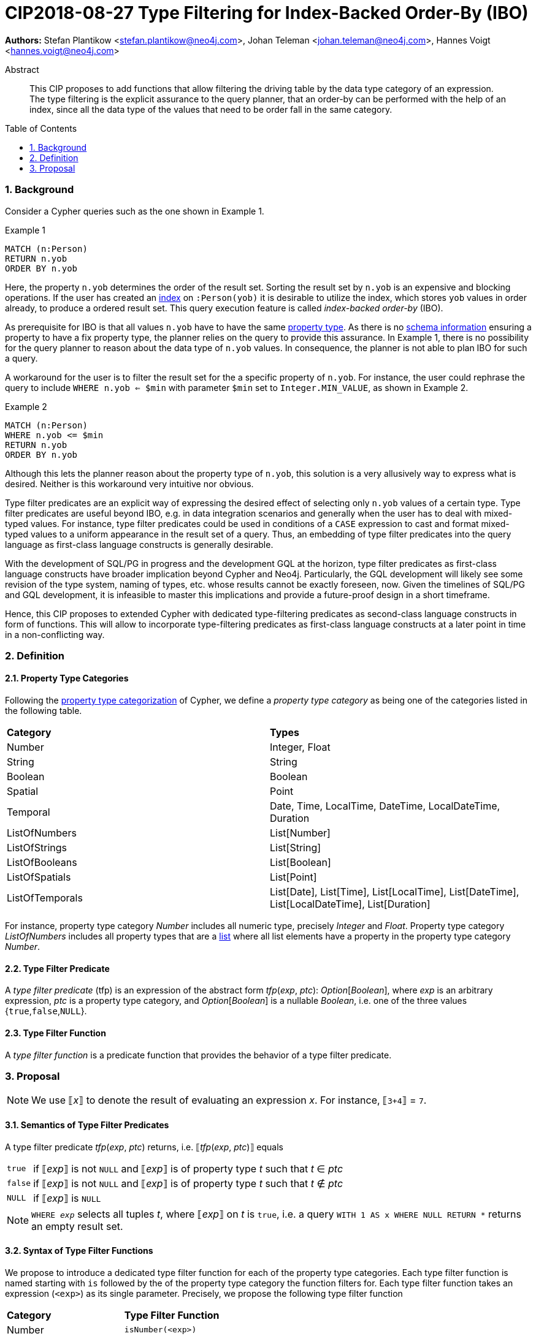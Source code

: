 = CIP2018-08-27 Type Filtering for Index-Backed Order-By (IBO)
:numbered:
:toc:
:toc-placement: macro
:source-highlighter: codemirror

:Date:      27.08.2018
:Revision:  0.1

*Authors:* Stefan Plantikow <stefan.plantikow@neo4j.com>,
Johan Teleman <johan.teleman@neo4j.com>,
Hannes Voigt <hannes.voigt@neo4j.com>

[abstract]
.Abstract
--
This CIP proposes to add functions that allow filtering the driving table by the data type category of an expression.
The type filtering is the explicit assurance to the query planner, that an order-by can be performed with the help of an index, since all the data type of the values that need to be order fall in the same category.
--

toc::[]

=== Background

Consider a Cypher queries such as the one shown in Example 1.

.Example 1
[source,cypher]
----
MATCH (n:Person)
RETURN n.yob
ORDER BY n.yob
----

Here, the property `n.yob` determines the order of the result set.
Sorting the result set by `n.yob` is an expensive and blocking operations.
If the user has created an link:https://neo4j.com/docs/developer-manual/3.4/cypher/schema/index/#schema-index-create-a-single-property-index[index] on `:Person(yob)` it is desirable to utilize the index, which stores `yob` values in order already, to produce a ordered result set.
This query execution feature is called _index-backed order-by_ (IBO).

As prerequisite for IBO is that all values `n.yob` have to have the same link:https://neo4j.com/docs/developer-manual/3.4/cypher/syntax/values/#property-types[property type].
As there is no link:https://neo4j.com/docs/developer-manual/3.4/cypher/schema/[schema information] ensuring a property to have a fix property type, the planner relies on the query to provide this assurance.
In Example 1, there is no possibility for the query planner to reason about the data type of `n.yob` values.
In consequence, the planner is not able to plan IBO for such a query.

A workaround for the user is to filter the result set for the a specific property of `n.yob`.
For instance, the user could rephrase the query to include `WHERE n.yob <= $min` with parameter `$min` set to `Integer.MIN_VALUE`, as shown in Example 2.

.Example 2
[source,cypher]
----
MATCH (n:Person)
WHERE n.yob <= $min
RETURN n.yob
ORDER BY n.yob
----

Although this lets the planner reason about the property type of `n.yob`, this solution is a very allusively way to express what is desired.
Neither is this workaround very intuitive nor obvious.

Type filter predicates are an explicit way of expressing the desired effect of selecting only `n.yob` values of a certain type.
Type filter predicates are useful beyond IBO, e.g. in data integration scenarios and generally when the user has to deal with mixed-typed values.
For instance, type filter predicates could be used in conditions of a `CASE` expression to cast and format mixed-typed values to a uniform appearance in the result set of a query.
Thus, an embedding of type filter predicates into the query language as first-class language constructs is generally desirable.

With the development of SQL/PG in progress and the development GQL at the horizon, type filter predicates as first-class language constructs have broader implication beyond Cypher and Neo4j.
Particularly, the GQL development will likely see some revision of the type system, naming of types, etc. whose results cannot be exactly foreseen, now.
Given the timelines of SQL/PG and GQL development, it is infeasible to master this implications and provide a future-proof design in a short timeframe.

Hence, this CIP proposes to extended Cypher with dedicated type-filtering predicates as second-class language constructs in form of functions.
This will allow to incorporate type-filtering predicates as first-class language constructs at a later point in time in a non-conflicting way.

=== Definition

==== Property Type Categories
Following the link:https://neo4j.com/docs/developer-manual/3.4/cypher/syntax/values/#property-types[property type categorization] of Cypher, we define a _property type category_ as being one of the categories listed in the following table.

|===
| *Category*      | *Types*
| Number          | Integer, Float
| String          | String
| Boolean         | Boolean
| Spatial         | Point
| Temporal        | Date, Time, LocalTime, DateTime, LocalDateTime, Duration
| ListOfNumbers   | List[Number]
| ListOfStrings   | List[String]
| ListOfBooleans  | List[Boolean]
| ListOfSpatials  | List[Point]
| ListOfTemporals | List[Date], List[Time], List[LocalTime], List[DateTime], List[LocalDateTime], List[Duration]
|===

For instance, property type category _Number_ includes all numeric type, precisely _Integer_ and _Float_.
Property type category _ListOfNumbers_ includes all property types that are a link:https://neo4j.com/docs/developer-manual/3.4/cypher/syntax/lists/[list] where all list elements have a property in the property type category _Number_.

==== Type Filter Predicate
A _type filter predicate_ (tfp) is an expression of the abstract form _tfp_(_exp_, _ptc_): _Option_[_Boolean_], where _exp_ is an arbitrary expression, _ptc_ is a property type category, and _Option_[_Boolean_] is a nullable _Boolean_, i.e. one of the three values {`true`,`false`,`NULL`}.

==== Type Filter Function
A _type filter function_ is a predicate function that provides the behavior of a type filter predicate.

=== Proposal

NOTE: We use ⟦_x_⟧ to denote the result of evaluating an expression _x_. For instance, ⟦`3+4`⟧ = `7`.

==== Semantics of Type Filter Predicates
A type filter predicate _tfp_(_exp_, _ptc_) returns, i.e. ⟦_tfp_(_exp_, _ptc_)⟧ equals
[horizontal]
`true`::
  if ⟦_exp_⟧ is not `NULL` and ⟦_exp_⟧ is of property type _t_ such that _t_ ∈ _ptc_
`false`::
  if ⟦_exp_⟧ is not `NULL` and ⟦_exp_⟧ is of property type _t_ such that _t_ ∉ _ptc_
`NULL`::
  if ⟦_exp_⟧ is `NULL`

NOTE: `WHERE ⁠_exp_` selects all tuples _t_, where ⟦_exp_⟧ on _t_ is `true`, i.e. a query `WITH 1 AS x WHERE NULL RETURN *` returns an empty result set.

==== Syntax of Type Filter Functions
We propose to introduce a dedicated type filter function for each of the property type categories.
Each type filter function is named starting with `is` followed by the of the property type category the function filters for.
Each type filter function takes an expression (`<exp>`) as its single parameter.
Precisely, we propose the following type filter function

|===
| *Category*      | *Type Filter Function*
| Number          | `isNumber(<exp>)`
| String          | `isString(<exp>)`
| Boolean         | `isBoolean(<exp>)`
| Spatial         | `isSpatial(<exp>)`
| Temporal        | `isTemporal(<exp>)`
| ListOfNumbers   | `isListOfNumbers(<exp>)`
| ListOfStrings   | `isListOfStrings(<exp>)`
| ListOfBooleans  | `isListOfBooleans(<exp>)`
| ListOfSpatials  | `isListOfSpatials(<exp>)`
| ListOfTemporals | `isListOfTemporals(<exp>)`
|===

==== Syntax of Type Filter Functions

We define the semantics of all type filter functions based on the general semantics of type filter predicates as defined in <<Semantics of Type Filter Predicates>>.
The semantics of the proposed type filter functions are as given in following table:

|===
| *Type Filter Function*     | *Semantics*
| `isNumber(`⁠_exp_⁠`)`          | ⟦`isNumber(`⁠_exp_⁠`)`⟧ = ⟦_tfp_(_exp_, Number)⟧
| `isString(`⁠_exp_⁠`)`          | ⟦`isString(`⁠_exp_⁠`)`⟧ = ⟦_tfp_(_exp_, String)⟧
| `isBoolean(`⁠_exp_⁠`)`         | ⟦`isBoolean(`⁠_exp_⁠`)`⟧ = ⟦_tfp_(_exp_, Boolean)⟧
| `isSpatial(`⁠_exp_⁠`)`         | ⟦`isSpatial(`⁠_exp_⁠`)`⟧ = ⟦_tfp_(_exp_, Spatial)⟧
| `isTemporal(`⁠_exp_⁠`)`        | ⟦`isTemporal(`⁠_exp_⁠`)`⟧ = ⟦_tfp_(_exp_, Temporal)⟧
| `isListOfNumbers(`⁠_exp_⁠`)`   | ⟦`isListOfNumbers(`⁠_exp_⁠`)`⟧ = ⟦_tfp_(_exp_, ListOfNumbers)⟧
| `isListOfStrings(`⁠_exp_⁠`)`   | ⟦`isListOfStrings(`⁠_exp_⁠`)`⟧ = ⟦_tfp_(_exp_, ListOfStrings)⟧
| `isListOfBooleans(`⁠_exp_⁠`)`  | ⟦`isListOfBooleans(`⁠_exp_⁠`)`⟧ = ⟦_tfp_(_exp_, ListOfBooleans)⟧
| `isListOfSpatials(`⁠_exp_⁠`)`  | ⟦`isListOfSpatials(`⁠_exp_⁠`)`⟧ = ⟦_tfp_(_exp_, ListOfSpatials)⟧
| `isListOfTemporals(`⁠_exp_⁠`)` | ⟦`isListOfTemporals(`⁠_exp_⁠`)`⟧ = ⟦_tfp_(_exp_, ListOfTemporals)⟧
|===

==== Example

Assuming `yob` in Example 2 is (usually) a number, Example 2 could be expressed with the proposed type filter functions as shown in Example 3.

.Example 3
[source,cypher]
----
MATCH (n:Person)
WHERE isNumber(n.yob)
RETURN n.yob
ORDER BY n.yob
----

This will ensure that for every result tuple `n.yob` is a number and an index on `n.yob` can be used to determine the order.
